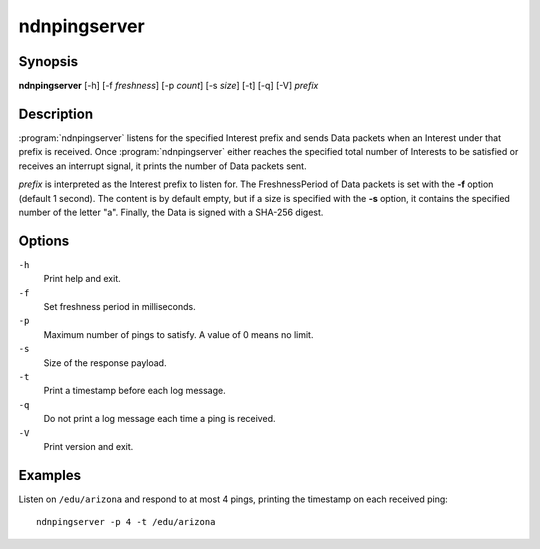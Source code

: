 ndnpingserver
=============

Synopsis
--------

**ndnpingserver** [-h] [-f *freshness*] [-p *count*] [-s *size*] [-t] [-q] [-V] *prefix*

Description
-----------

:program:`ndnpingserver` listens for the specified Interest prefix and sends Data packets when
an Interest under that prefix is received. Once :program:`ndnpingserver` either reaches the
specified total number of Interests to be satisfied or receives an interrupt signal, it prints
the number of Data packets sent.

*prefix* is interpreted as the Interest prefix to listen for. The FreshnessPeriod of Data packets
is set with the **-f** option (default 1 second). The content is by default empty, but if a size
is specified with the **-s** option, it contains the specified number of the letter "a". Finally,
the Data is signed with a SHA-256 digest.

Options
-------

``-h``
  Print help and exit.

``-f``
  Set freshness period in milliseconds.

``-p``
  Maximum number of pings to satisfy. A value of 0 means no limit.

``-s``
  Size of the response payload.

``-t``
  Print a timestamp before each log message.

``-q``
  Do not print a log message each time a ping is received.

``-V``
  Print version and exit.

Examples
--------

Listen on ``/edu/arizona`` and respond to at most 4 pings, printing the timestamp
on each received ping::

    ndnpingserver -p 4 -t /edu/arizona
